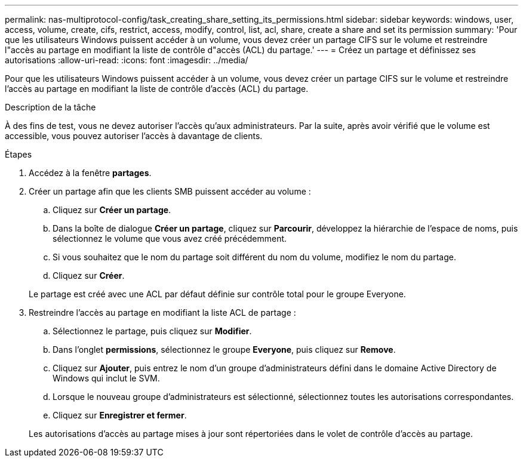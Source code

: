 ---
permalink: nas-multiprotocol-config/task_creating_share_setting_its_permissions.html 
sidebar: sidebar 
keywords: windows, user, access, volume, create, cifs, restrict, access, modify, control, list, acl, share, create a share and set its permission 
summary: 'Pour que les utilisateurs Windows puissent accéder à un volume, vous devez créer un partage CIFS sur le volume et restreindre l"accès au partage en modifiant la liste de contrôle d"accès (ACL) du partage.' 
---
= Créez un partage et définissez ses autorisations
:allow-uri-read: 
:icons: font
:imagesdir: ../media/


[role="lead"]
Pour que les utilisateurs Windows puissent accéder à un volume, vous devez créer un partage CIFS sur le volume et restreindre l'accès au partage en modifiant la liste de contrôle d'accès (ACL) du partage.

.Description de la tâche
À des fins de test, vous ne devez autoriser l'accès qu'aux administrateurs. Par la suite, après avoir vérifié que le volume est accessible, vous pouvez autoriser l'accès à davantage de clients.

.Étapes
. Accédez à la fenêtre *partages*.
. Créer un partage afin que les clients SMB puissent accéder au volume :
+
.. Cliquez sur *Créer un partage*.
.. Dans la boîte de dialogue *Créer un partage*, cliquez sur *Parcourir*, développez la hiérarchie de l'espace de noms, puis sélectionnez le volume que vous avez créé précédemment.
.. Si vous souhaitez que le nom du partage soit différent du nom du volume, modifiez le nom du partage.
.. Cliquez sur *Créer*.


+
Le partage est créé avec une ACL par défaut définie sur contrôle total pour le groupe Everyone.

. Restreindre l'accès au partage en modifiant la liste ACL de partage :
+
.. Sélectionnez le partage, puis cliquez sur *Modifier*.
.. Dans l'onglet *permissions*, sélectionnez le groupe *Everyone*, puis cliquez sur *Remove*.
.. Cliquez sur *Ajouter*, puis entrez le nom d'un groupe d'administrateurs défini dans le domaine Active Directory de Windows qui inclut le SVM.
.. Lorsque le nouveau groupe d'administrateurs est sélectionné, sélectionnez toutes les autorisations correspondantes.
.. Cliquez sur *Enregistrer et fermer*.


+
Les autorisations d'accès au partage mises à jour sont répertoriées dans le volet de contrôle d'accès au partage.


